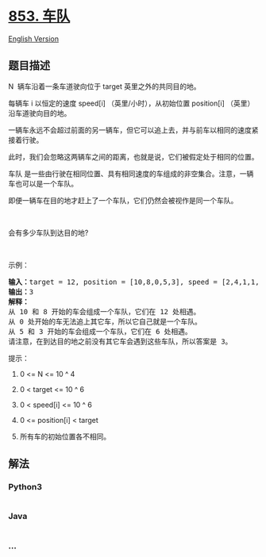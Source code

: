 * [[https://leetcode-cn.com/problems/car-fleet][853. 车队]]
  :PROPERTIES:
  :CUSTOM_ID: 车队
  :END:
[[./solution/0800-0899/0853.Car Fleet/README_EN.org][English Version]]

** 题目描述
   :PROPERTIES:
   :CUSTOM_ID: 题目描述
   :END:

#+begin_html
  <!-- 这里写题目描述 -->
#+end_html

#+begin_html
  <p>
#+end_html

N  辆车沿着一条车道驶向位于 target 英里之外的共同目的地。

#+begin_html
  </p>
#+end_html

#+begin_html
  <p>
#+end_html

每辆车 i 以恒定的速度 speed[i] （英里/小时），从初始位置 position[i] （英里）
沿车道驶向目的地。

#+begin_html
  </p>
#+end_html

#+begin_html
  <p>
#+end_html

一辆车永远不会超过前面的另一辆车，但它可以追上去，并与前车以相同的速度紧接着行驶。

#+begin_html
  </p>
#+end_html

#+begin_html
  <p>
#+end_html

此时，我们会忽略这两辆车之间的距离，也就是说，它们被假定处于相同的位置。

#+begin_html
  </p>
#+end_html

#+begin_html
  <p>
#+end_html

车队 是一些由行驶在相同位置、具有相同速度的车组成的非空集合。注意，一辆车也可以是一个车队。

#+begin_html
  </p>
#+end_html

#+begin_html
  <p>
#+end_html

即便一辆车在目的地才赶上了一个车队，它们仍然会被视作是同一个车队。

#+begin_html
  </p>
#+end_html

#+begin_html
  <p>
#+end_html

 

#+begin_html
  </p>
#+end_html

#+begin_html
  <p>
#+end_html

会有多少车队到达目的地?

#+begin_html
  </p>
#+end_html

#+begin_html
  <p>
#+end_html

 

#+begin_html
  </p>
#+end_html

#+begin_html
  <p>
#+end_html

示例：

#+begin_html
  </p>
#+end_html

#+begin_html
  <pre><strong>输入：</strong>target = 12, position = [10,8,0,5,3], speed = [2,4,1,1,3]
  <strong>输出：</strong>3
  <strong>解释：</strong>
  从 10 和 8 开始的车会组成一个车队，它们在 12 处相遇。
  从 0 处开始的车无法追上其它车，所以它自己就是一个车队。
  从 5 和 3 开始的车会组成一个车队，它们在 6 处相遇。
  请注意，在到达目的地之前没有其它车会遇到这些车队，所以答案是 3。
  </pre>
#+end_html

#+begin_html
  <p>
#+end_html

提示：

#+begin_html
  </p>
#+end_html

#+begin_html
  <ol>
#+end_html

#+begin_html
  <li>
#+end_html

0 <= N <= 10 ^ 4

#+begin_html
  </li>
#+end_html

#+begin_html
  <li>
#+end_html

0 < target <= 10 ^ 6

#+begin_html
  </li>
#+end_html

#+begin_html
  <li>
#+end_html

0 < speed[i] <= 10 ^ 6

#+begin_html
  </li>
#+end_html

#+begin_html
  <li>
#+end_html

0 <= position[i] < target

#+begin_html
  </li>
#+end_html

#+begin_html
  <li>
#+end_html

所有车的初始位置各不相同。

#+begin_html
  </li>
#+end_html

#+begin_html
  </ol>
#+end_html

** 解法
   :PROPERTIES:
   :CUSTOM_ID: 解法
   :END:

#+begin_html
  <!-- 这里可写通用的实现逻辑 -->
#+end_html

#+begin_html
  <!-- tabs:start -->
#+end_html

*** *Python3*
    :PROPERTIES:
    :CUSTOM_ID: python3
    :END:

#+begin_html
  <!-- 这里可写当前语言的特殊实现逻辑 -->
#+end_html

#+begin_src python
#+end_src

*** *Java*
    :PROPERTIES:
    :CUSTOM_ID: java
    :END:

#+begin_html
  <!-- 这里可写当前语言的特殊实现逻辑 -->
#+end_html

#+begin_src java
#+end_src

*** *...*
    :PROPERTIES:
    :CUSTOM_ID: section
    :END:
#+begin_example
#+end_example

#+begin_html
  <!-- tabs:end -->
#+end_html
